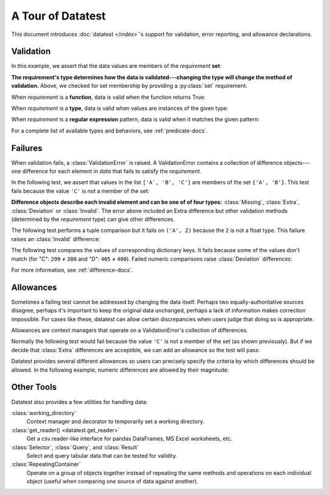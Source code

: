 
.. module:: datatest

.. meta::
    :description: An overview of the "datatest" Python package, describing
                  its features and basic operation with examples.
    :keywords: introduction, datatest, examples


##################
A Tour of Datatest
##################

This document introduces :doc:`datatest </index>`'s support for
validation, error reporting, and allowance declarations.


**********
Validation
**********

In this example, we assert that the data values are members of
the *requirement* **set**:

.. tabs::

    .. group-tab:: Pytest

        The :func:`validate` function checks that the *data* under
        test satisfies a given *requirement*:

        .. literalinclude:: /_static/tutorial/test_intro1.py
            :lines: 4-13
            :lineno-match:
            :emphasize-lines: 10

    .. group-tab:: Unittest

        The :meth:`self.assertValid() <DataTestCase.assertValid>`
        method checks that the *data* under test satisfies a given
        *requirement*:

        .. literalinclude:: /_static/tutorial/test_intro1_unit.py
            :lines: 4-15
            :lineno-match:
            :emphasize-lines: 12


**The requirement's type determines how the data is validated---changing
the type will change the method of validation.** Above, we checked for
set membership by providing a :py:class:`set` requirement.


When *requirement* is a **function**, data is valid when the function
returns True:

.. tabs::

    .. group-tab:: Pytest

        .. literalinclude:: /_static/tutorial/test_intro1.py
            :pyobject: test_using_function
            :lineno-match:

    .. group-tab:: Unittest

        .. literalinclude:: /_static/tutorial/test_intro1_unit.py
            :pyobject: ExampleTests.test_using_function
            :lineno-match:


When *requirement* is a **type**, data is valid when values are
instances of the given type:

.. tabs::

    .. group-tab:: Pytest

        .. literalinclude:: /_static/tutorial/test_intro1.py
            :pyobject: test_using_type
            :lineno-match:

    .. group-tab:: Unittest

        .. literalinclude:: /_static/tutorial/test_intro1_unit.py
            :pyobject: ExampleTests.test_using_type
            :lineno-match:


When *requirement* is a **regular expression** pattern, data
is valid when it matches the given pattern:

.. tabs::

    .. group-tab:: Pytest

        .. literalinclude:: /_static/tutorial/test_intro1.py
            :pyobject: test_using_regex
            :lineno-match:

    .. group-tab:: Unittest

        .. literalinclude:: /_static/tutorial/test_intro1_unit.py
            :pyobject: ExampleTests.test_using_regex
            :lineno-match:


For a complete list of available types and behaviors, see :ref:`predicate-docs`.


.. tabs::

    .. group-tab:: Pytest

        Download a collection of examples:

            :download:`test_intro1.py </_static/tutorial/test_intro1.py>`

        Run them with the following command:

        .. code-block:: none

            pytest test_intro1.py


    .. group-tab:: Unittest

        Download a collection of examples:

            :download:`test_intro1_unit.py </_static/tutorial/test_intro1_unit.py>`

        Run them with the following command:

            .. code-block:: none

                python -m datatest test_intro1_unit.py


********
Failures
********

When validation fails, a :class:`ValidationError` is
raised. A ValidationError contains a collection of
difference objects---one difference for each element
in *data* that fails to satisfy the *requirement*.

In the following test, we assert that values in the list
``['A', 'B', 'C']`` are members of the set ``{'A', 'B'}``.
This test fails because the value ``'C'`` is not a member
of the set:

.. tabs::

    .. group-tab:: Pytest

        .. literalinclude:: /_static/tutorial/test_intro2.py
            :lines: 4-14
            :lineno-match:

        The test fails with the following message:

        .. code-block:: none
            :emphasize-lines: 10-12

            _____________________________ test_set_membership ______________________________

                def test_set_membership():
                    """Check for set membership."""
                    data = ['A', 'B', 'C']

                    requirement = {'A', 'B'}

            >       validate(data, required_elements)
            E       ValidationError: does not satisfy set membership (1 difference): [
                        Extra('C'),
                    ]

            test_example.py:14: ValidationError


    .. group-tab:: Unittest

        .. literalinclude:: /_static/tutorial/test_intro2_unit.py
            :lines: 4-14
            :lineno-match:

        The test fails with the following message:

        .. code-block:: none
            :emphasize-lines: 7-9

            ======================================================================
            FAIL: test_set_membership (test_unittesting.MyTest)
            ----------------------------------------------------------------------
            Traceback (most recent call last):
              File "/my/projects/folder/test_example.py", line 14, in test_set_membership
                self.assertValid(data, requirement)
            datatest.ValidationError: does not satisfy set membership (1 difference): [
                Extra('C'),
            ]


**Difference objects describe each invalid element and can
be one of of four types:** :class:`Missing`, :class:`Extra`,
:class:`Deviation` or :class:`Invalid`. The error above included
an Extra difference but other validation methods (determined by
the *requirement* type) can give other differences.


The following test performs a tuple comparison but it fails on
``('A', 2)`` because the ``2`` is not a float type. This failure
raises an :class:`Invalid` difference:

.. tabs::

    .. group-tab:: Pytest

        .. literalinclude:: /_static/tutorial/test_intro2.py
            :pyobject: test_using_tuple
            :lineno-match:

        .. code-block:: none
            :emphasize-lines: 12-14

            _______________________________ test_using_tuple _______________________________

                def test_using_tuple():
                    """Check that tuples of values satisfy corresponding tuple of
                    requirements.
                    """
                    data = [('A', 0.0), ('A', 1.0), ('A', 2)]

                    requirement = ('A', float)

            >       validate(data, requirement)
            E       ValidationError: does not satisfy requirement (1 difference): [
                        Invalid(('A', 2)),
                    ]

            test_intro2.py:58: ValidationError


    .. group-tab:: Unittest

        .. literalinclude:: /_static/tutorial/test_intro2_unit.py
            :pyobject: ExampleTests.test_using_tuple
            :lineno-match:

        .. code-block:: none
            :emphasize-lines: 8-10

            ======================================================================
            FAIL: test_using_tuple (test_intro2_unit.ExampleTests)
            Check that tuples of values satisfy corresponding tuple of
            ----------------------------------------------------------------------
            Traceback (most recent call last):
              File "/my/projects/folder/test_intro2_unit.py", line 53, in test_using_tuple
                self.assertValid(data, requirement)
            datatest.ValidationError: does not satisfy requirement (1 difference): [
                Invalid(('A', 2)),
            ]


The following test compares the values of corresponding dictionary keys.
It fails because some of the values don't match (for "C": ``299`` ≠ ``300``
and "D": ``405`` ≠ ``400``). Failed numeric comparisons raise
:class:`Deviation` differences:

.. tabs::

    .. group-tab:: Pytest

        .. literalinclude:: /_static/tutorial/test_intro2.py
            :pyobject: test_using_dict
            :lineno-match:

        .. code-block:: none
            :emphasize-lines: 18-21

            _______________________________ test_using_dict ________________________________

                def test_using_dict():
                    """Check that values satisfy requirements of matching keys."""
                    data = {
                        'A': 100,
                        'B': 200,
                        'C': 299,
                        'D': 405,
                    }
                    requirement = {
                        'A': 100,
                        'B': 200,
                        'C': 300,
                        'D': 400,
                    }
            >       validate(data, requirement)
            E       ValidationError: does not satisfy mapping requirement (2 differences): {
                        'C': Deviation(-1, 300),
                        'D': Deviation(+5, 400),
                    }

            test_intro2.py:75: ValidationError


    .. group-tab:: Unittest

        .. literalinclude:: /_static/tutorial/test_intro2_unit.py
            :pyobject: ExampleTests.test_using_dict
            :lineno-match:

        .. code-block:: none
            :emphasize-lines: 8-11

            ======================================================================
            FAIL: test_using_dict (test_intro2_unit.ExampleTests)
            Check that values satisfy requirements of matching keys.
            ----------------------------------------------------------------------
            Traceback (most recent call last):
              File "/my/projects/folder/test_intro2_unit.py", line 69, in test_using_dict
                self.assertValid(data, requirement)
            ValidationError: does not satisfy mapping requirement (2 differences): {
                'C': Deviation(-1, 300),
                'D': Deviation(+5, 400),
            }


For more information, see :ref:`difference-docs`.


.. tabs::

    .. group-tab:: Pytest

        Download a collection of failure examples:

            :download:`test_intro2.py </_static/tutorial/test_intro2.py>`

        Run them with the following command:

        .. code-block:: none

            pytest test_intro2.py


    .. group-tab:: Unittest

        Download a collection of failure examples:

            :download:`test_intro2_unit.py </_static/tutorial/test_intro2_unit.py>`

        Run them with the following command:

            .. code-block:: none

                python -m datatest test_intro2_unit.py


**********
Allowances
**********

Sometimes a failing test cannot be addressed by changing the data
itself. Perhaps two equally-authoritative sources disagree, perhaps
it's important to keep the original data unchanged, perhaps a lack
of information makes correction impossible. For cases like these,
datatest can allow certain discrepancies when users judge that doing
so is appropriate.

Allowances are context managers that operate on a ValidationError's
collection of differences.

Normally the following test would fail because the value ``'C'``
is not a member of the set (as shown previously). But if we decide
that :class:`Extra` differences are acceptible, we can add an
allowance so the test will pass:

.. tabs::

    .. group-tab:: Pytest

        Calling :meth:`allowed.extra` returns a context manager
        that allows Extra differences without triggering a test
        failure:

        .. code-block:: python
            :emphasize-lines: 11
            :lineno-start: 4

            from datatest import validate
            from datatest import allowed


            def test_using_set():
                """Check for set membership."""
                data = ['A', 'B', 'C']

                requirement = {'A', 'B'}

                with allowed.extra():
                    validate(data, requirement)

    .. group-tab:: Unittest

        Calling :meth:`self.allowedExtra() <datatest.DataTestCase.allowedExtra>`
        returns a context manager that allows Extra differences without
        triggering a test failure:

        .. code-block:: python
            :emphasize-lines: 11
            :lineno-start: 4

            import datatest


            class ExampleTests(datatest.DataTestCase):
                def test_using_set(self):
                    """Check for set membership."""
                    data = ['A', 'B', 'C']

                    requirement = {'A', 'B'}

                    with self.allowedExtra():
                        self.assertValid(data, requirement)


Datatest provides several different allowances so users can
precisely specify the criteria by which differences should be
allowed. In the following example, numeric differences are
allowed by their magnitude:

.. tabs::

    .. group-tab:: Pytest

        Calling :meth:`allowed.deviation(5) <allowed.deviation>`
        returns a context manager that allows Deviations up to
        plus-or-minus five without triggering a test failure:

        .. code-block:: python
            :emphasize-lines: 15
            :lineno-start: 61

            def test_using_dict():
                """Check that values satisfy requirements of matching keys."""
                data = {
                    'A': 100,
                    'B': 200,
                    'C': 299,
                    'D': 405,
                }
                requirement = {
                    'A': 100,
                    'B': 200,
                    'C': 300,
                    'D': 400,
                }
                with allowed.deviation(5):  # allows ±5
                    validate(data, requirement)

    .. group-tab:: Unittest

        Calling :meth:`self.allowedDeviation(5) <DataTestCase.allowedDeviation>`
        returns a context manager that allows Deviations up to
        plus-or-minus five without triggering a test failure:

        .. code-block:: python
            :emphasize-lines: 15
            :lineno-start: 55

                def test_using_dict(self):
                    """Check that values satisfy requirements of matching keys."""
                    data = {
                        'A': 100,
                        'B': 200,
                        'C': 299,
                        'D': 405,
                    }
                    requirement = {
                        'A': 100,
                        'B': 200,
                        'C': 300,
                        'D': 400,
                    }
                    with self.allowedDeviation(5):  # allows ±5
                        self.assertValid(data, requirement)

    For a list of all possible allowances see :ref:`allowance-docs`.


***********
Other Tools
***********

Datatest also provides a few utilities for handling data:

:class:`working_directory`
    Context manager and decorator to temporarily set a working
    directory.

:class:`get_reader() <datatest.get_reader>`
    Get a csv.reader-like interface for pandas DataFrames, MS Excel
    worksheets, etc.

:class:`Selector`, :class:`Query`, and :class:`Result`
    Select and query tabular data that can be tested for validity.

:class:`RepeatingContainer`
    Operate on a group of objects together instead of repeating
    the same methods and operations on each individual object
    (useful when comparing one source of data against another).
